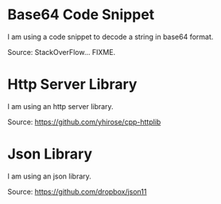 * Base64 Code Snippet

I am using a code snippet to decode a string in base64 format.

Source: StackOverFlow... FIXME.

* Http Server Library

I am using an http server library.

Source: https://github.com/yhirose/cpp-httplib

* Json Library

I am using an json library.

Source: https://github.com/dropbox/json11
